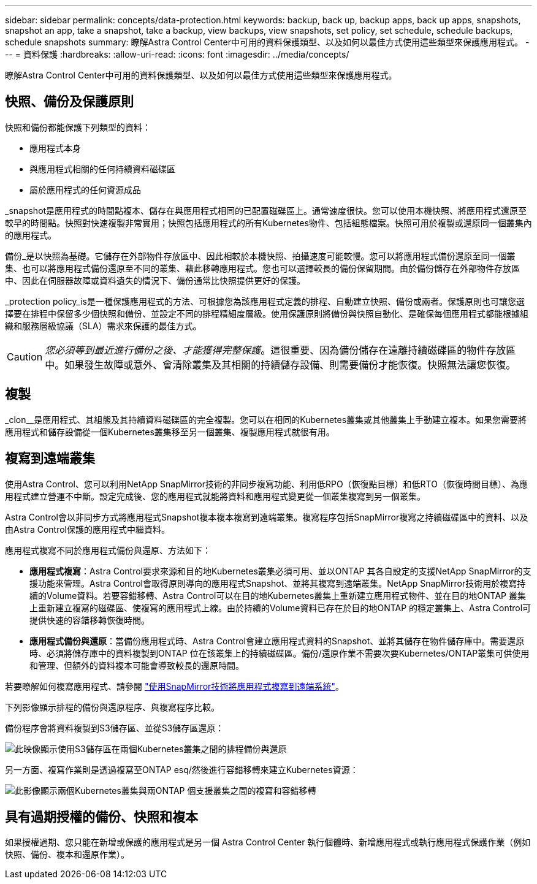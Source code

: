 ---
sidebar: sidebar 
permalink: concepts/data-protection.html 
keywords: backup, back up, backup apps, back up apps, snapshots, snapshot an app, take a snapshot, take a backup, view backups, view snapshots, set policy, set schedule, schedule backups, schedule snapshots 
summary: 瞭解Astra Control Center中可用的資料保護類型、以及如何以最佳方式使用這些類型來保護應用程式。 
---
= 資料保護
:hardbreaks:
:allow-uri-read: 
:icons: font
:imagesdir: ../media/concepts/


[role="lead"]
瞭解Astra Control Center中可用的資料保護類型、以及如何以最佳方式使用這些類型來保護應用程式。



== 快照、備份及保護原則

快照和備份都能保護下列類型的資料：

* 應用程式本身
* 與應用程式相關的任何持續資料磁碟區
* 屬於應用程式的任何資源成品


_snapshot是應用程式的時間點複本、儲存在與應用程式相同的已配置磁碟區上。通常速度很快。您可以使用本機快照、將應用程式還原至較早的時間點。快照對快速複製非常實用；快照包括應用程式的所有Kubernetes物件、包括組態檔案。快照可用於複製或還原同一個叢集內的應用程式。

備份_是以快照為基礎。它儲存在外部物件存放區中、因此相較於本機快照、拍攝速度可能較慢。您可以將應用程式備份還原至同一個叢集、也可以將應用程式備份還原至不同的叢集、藉此移轉應用程式。您也可以選擇較長的備份保留期間。由於備份儲存在外部物件存放區中、因此在伺服器故障或資料遺失的情況下、備份通常比快照提供更好的保護。

_protection policy_is是一種保護應用程式的方法、可根據您為該應用程式定義的排程、自動建立快照、備份或兩者。保護原則也可讓您選擇要在排程中保留多少個快照和備份、並設定不同的排程精細度層級。使用保護原則將備份與快照自動化、是確保每個應用程式都能根據組織和服務層級協議（SLA）需求來保護的最佳方式。


CAUTION: _您必須等到最近進行備份之後、才能獲得完整保護_。這很重要、因為備份儲存在遠離持續磁碟區的物件存放區中。如果發生故障或意外、會清除叢集及其相關的持續儲存設備、則需要備份才能恢復。快照無法讓您恢復。



== 複製

_clon__是應用程式、其組態及其持續資料磁碟區的完全複製。您可以在相同的Kubernetes叢集或其他叢集上手動建立複本。如果您需要將應用程式和儲存設備從一個Kubernetes叢集移至另一個叢集、複製應用程式就很有用。



== 複寫到遠端叢集

使用Astra Control、您可以利用NetApp SnapMirror技術的非同步複寫功能、利用低RPO（恢復點目標）和低RTO（恢復時間目標）、為應用程式建立營運不中斷。設定完成後、您的應用程式就能將資料和應用程式變更從一個叢集複寫到另一個叢集。

Astra Control會以非同步方式將應用程式Snapshot複本複本複寫到遠端叢集。複寫程序包括SnapMirror複寫之持續磁碟區中的資料、以及由Astra Control保護的應用程式中繼資料。

應用程式複寫不同於應用程式備份與還原、方法如下：

* *應用程式複寫*：Astra Control要求來源和目的地Kubernetes叢集必須可用、並以ONTAP 其各自設定的支援NetApp SnapMirror的支援功能來管理。Astra Control會取得原則導向的應用程式Snapshot、並將其複寫到遠端叢集。NetApp SnapMirror技術用於複寫持續的Volume資料。若要容錯移轉、Astra Control可以在目的地Kubernetes叢集上重新建立應用程式物件、並在目的地ONTAP 叢集上重新建立複寫的磁碟區、使複寫的應用程式上線。由於持續的Volume資料已存在於目的地ONTAP 的穩定叢集上、Astra Control可提供快速的容錯移轉恢復時間。
* *應用程式備份與還原*：當備份應用程式時、Astra Control會建立應用程式資料的Snapshot、並將其儲存在物件儲存庫中。需要還原時、必須將儲存庫中的資料複製到ONTAP 位在該叢集上的持續磁碟區。備份/還原作業不需要次要Kubernetes/ONTAP叢集可供使用和管理、但額外的資料複本可能會導致較長的還原時間。


若要瞭解如何複寫應用程式、請參閱 link:../use/replicate_snapmirror.html["使用SnapMirror技術將應用程式複寫到遠端系統"]。

下列影像顯示排程的備份與還原程序、與複寫程序比較。

備份程序會將資料複製到S3儲存區、並從S3儲存區還原：

image:acc-backup_4in.png["此映像顯示使用S3儲存區在兩個Kubernetes叢集之間的排程備份與還原"]

另一方面、複寫作業則是透過複寫至ONTAP esq/然後進行容錯移轉來建立Kubernetes資源：

image:acc-replication_4in.png["此影像顯示兩個Kubernetes叢集與兩ONTAP 個支援叢集之間的複寫和容錯移轉"]



== 具有過期授權的備份、快照和複本

如果授權過期、您只能在新增或保護的應用程式是另一個 Astra Control Center 執行個體時、新增應用程式或執行應用程式保護作業（例如快照、備份、複本和還原作業）。
